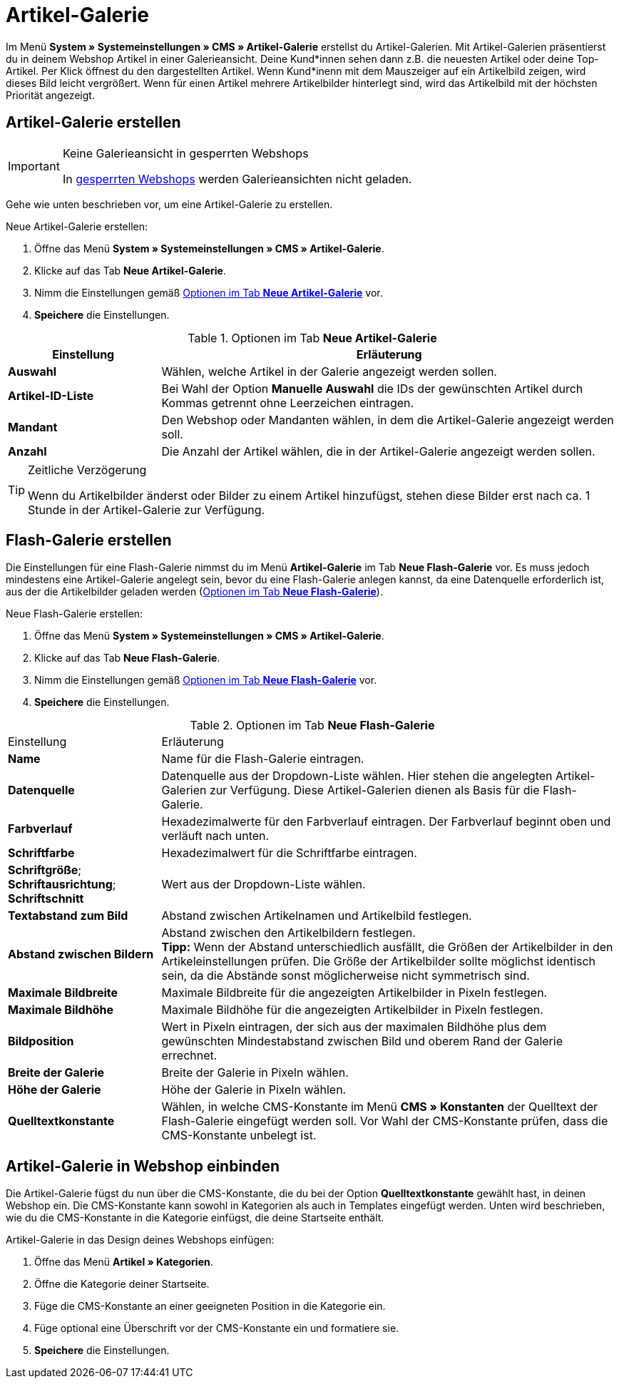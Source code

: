 = Artikel-Galerie
:lang: de
// include::{includedir}/_header.adoc[]
:position: 40

Im Menü *System » Systemeinstellungen » CMS » Artikel-Galerie* erstellst du Artikel-Galerien. Mit Artikel-Galerien präsentierst du in deinem Webshop Artikel in einer Galerieansicht. Deine Kund*innen sehen dann z.B. die neuesten Artikel oder deine Top-Artikel. Per Klick öffnest du den dargestellten Artikel. Wenn Kund*inenn mit dem Mauszeiger auf ein Artikelbild zeigen, wird dieses Bild leicht vergrößert. Wenn für einen Artikel mehrere Artikelbilder hinterlegt sind, wird das Artikelbild mit der höchsten Priorität angezeigt.

== Artikel-Galerie erstellen

[IMPORTANT]
.Keine Galerieansicht in gesperrten Webshops
====
In <<omni-channel/mandant-shop/standard/webshop/webshop-sperren#, gesperrten Webshops>> werden Galerieansichten nicht geladen.
====

Gehe wie unten beschrieben vor, um eine Artikel-Galerie zu erstellen.

[.instruction]
Neue Artikel-Galerie erstellen:

. Öffne das Menü *System » Systemeinstellungen » CMS » Artikel-Galerie*.
. Klicke auf das Tab *Neue Artikel-Galerie*.
. Nimm die Einstellungen gemäß <<tabelle-optionen-neue-artikel-galerie>> vor.
. *Speichere* die Einstellungen.

[[tabelle-optionen-neue-artikel-galerie]]
.Optionen im Tab *Neue Artikel-Galerie*
[cols="1,3"]
|====
|Einstellung |Erläuterung

|*Auswahl*
|Wählen, welche Artikel in der Galerie angezeigt werden sollen.

|*Artikel-ID-Liste*
|Bei Wahl der Option *Manuelle Auswahl* die IDs der gewünschten Artikel durch Kommas getrennt ohne Leerzeichen eintragen.

|*Mandant*
|Den Webshop oder Mandanten wählen, in dem die Artikel-Galerie angezeigt werden soll.

|*Anzahl*
|Die Anzahl der Artikel wählen, die in der Artikel-Galerie angezeigt werden sollen.
|====

[TIP]
.Zeitliche Verzögerung
====
Wenn du Artikelbilder änderst oder Bilder zu einem Artikel hinzufügst, stehen diese Bilder erst nach ca. 1 Stunde in der Artikel-Galerie zur Verfügung.
====

== Flash-Galerie erstellen

Die Einstellungen für eine Flash-Galerie nimmst du im Menü *Artikel-Galerie* im Tab *Neue Flash-Galerie* vor. Es muss jedoch mindestens eine Artikel-Galerie angelegt sein, bevor du eine Flash-Galerie anlegen kannst, da eine Datenquelle erforderlich ist, aus der die Artikelbilder geladen werden (<<tabelle-neue-flash-galerie>>).

[.instruction]
Neue Flash-Galerie erstellen:

. Öffne das Menü *System » Systemeinstellungen » CMS » Artikel-Galerie*.
. Klicke auf das Tab *Neue Flash-Galerie*.
. Nimm die Einstellungen gemäß <<tabelle-neue-flash-galerie>> vor.
. *Speichere* die Einstellungen.

[[tabelle-neue-flash-galerie]]
.Optionen im Tab *Neue Flash-Galerie*
[cols="1,3"]
|====
|Einstellung
|Erläuterung

|*Name*
|Name für die Flash-Galerie eintragen.

|*Datenquelle*
|Datenquelle aus der Dropdown-Liste wählen. Hier stehen die angelegten Artikel-Galerien zur Verfügung. Diese Artikel-Galerien dienen als Basis für die Flash-Galerie.

|*Farbverlauf*
|Hexadezimalwerte für den Farbverlauf eintragen. Der Farbverlauf beginnt oben und verläuft nach unten.

|*Schriftfarbe*
|Hexadezimalwert für die Schriftfarbe eintragen.

|*Schriftgröße*; +
*Schriftausrichtung*; +
*Schriftschnitt*
|Wert aus der Dropdown-Liste wählen.

|*Textabstand zum Bild*
|Abstand zwischen Artikelnamen und Artikelbild festlegen.

|*Abstand zwischen Bildern*
|Abstand zwischen den Artikelbildern festlegen. +
*Tipp:* Wenn der Abstand unterschiedlich ausfällt, die Größen der Artikelbilder in den Artikeleinstellungen prüfen. Die Größe der Artikelbilder sollte möglichst identisch sein, da die Abstände sonst möglicherweise nicht symmetrisch sind.

|*Maximale Bildbreite*
|Maximale Bildbreite für die angezeigten Artikelbilder in Pixeln festlegen.

|*Maximale Bildhöhe*
|Maximale Bildhöhe für die angezeigten Artikelbilder in Pixeln festlegen.

|*Bildposition*
|Wert in Pixeln eintragen, der sich aus der maximalen Bildhöhe plus dem gewünschten Mindestabstand zwischen Bild und oberem Rand der Galerie errechnet.

|*Breite der Galerie*
|Breite der Galerie in Pixeln wählen.

|*Höhe der Galerie*
|Höhe der Galerie in Pixeln wählen.

|*Quelltextkonstante*
|Wählen, in welche CMS-Konstante im Menü *CMS » Konstanten* der Quelltext der Flash-Galerie eingefügt werden soll. Vor Wahl der CMS-Konstante prüfen, dass die CMS-Konstante unbelegt ist.
|====


== Artikel-Galerie in Webshop einbinden

Die Artikel-Galerie fügst du nun über die CMS-Konstante, die du bei der Option *Quelltextkonstante* gewählt hast, in deinen Webshop ein. Die CMS-Konstante kann sowohl in Kategorien als auch in Templates eingefügt werden. Unten wird beschrieben, wie du die CMS-Konstante in die Kategorie einfügst, die deine Startseite enthält.

[.instruction]
Artikel-Galerie in das Design deines Webshops einfügen:

. Öffne das Menü *Artikel » Kategorien*.
. Öffne die Kategorie deiner Startseite.
. Füge die CMS-Konstante an einer geeigneten Position in die Kategorie ein.
. Füge optional eine Überschrift vor der CMS-Konstante ein und formatiere sie.
. *Speichere* die Einstellungen.

